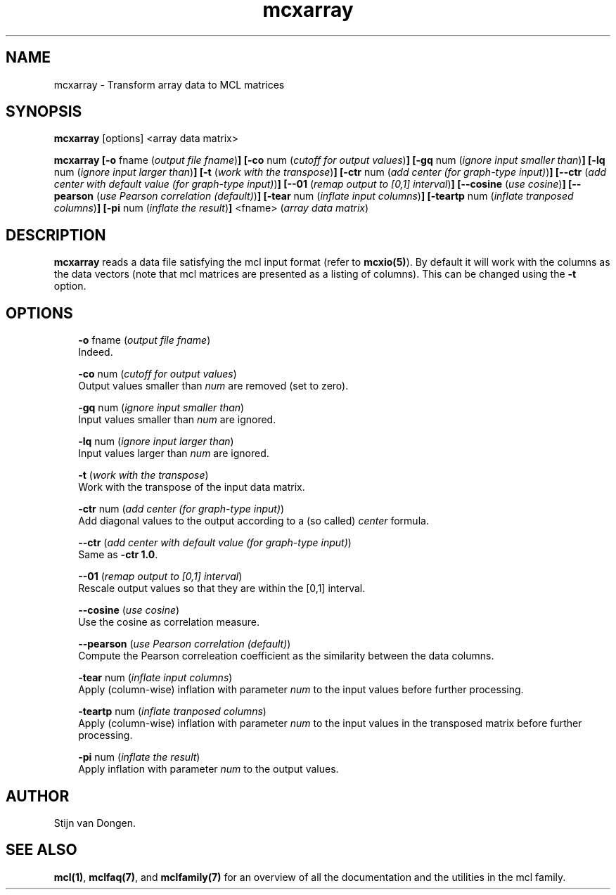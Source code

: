 .\" Copyright (c) 2006 Stijn van Dongen
.TH "mcxarray" 1 "27 Feb 2006" "mcxarray 1\&.006, 06-058" "USER COMMANDS "
.po 2m
.de ZI
.\" Zoem Indent/Itemize macro I.
.br
'in +\\$1
.nr xa 0
.nr xa -\\$1
.nr xb \\$1
.nr xb -\\w'\\$2'
\h'|\\n(xau'\\$2\h'\\n(xbu'\\
..
.de ZJ
.br
.\" Zoem Indent/Itemize macro II.
'in +\\$1
'in +\\$2
.nr xa 0
.nr xa -\\$2
.nr xa -\\w'\\$3'
.nr xb \\$2
\h'|\\n(xau'\\$3\h'\\n(xbu'\\
..
.if n .ll -2m
.am SH
.ie n .in 4m
.el .in 8m
..
.SH NAME
mcxarray \- Transform array data to MCL matrices
.SH SYNOPSIS

\fBmcxarray\fP [options] <array data matrix>

\fBmcxarray\fP
\fB[-o\fP fname (\fIoutput file fname\fP)\fB]\fP
\fB[-co\fP num (\fIcutoff for output values\fP)\fB]\fP
\fB[-gq\fP num (\fIignore input smaller than\fP)\fB]\fP
\fB[-lq\fP num (\fIignore input larger than\fP)\fB]\fP
\fB[-t\fP (\fIwork with the transpose\fP)\fB]\fP
\fB[-ctr\fP num (\fIadd center (for graph-type input)\fP)\fB]\fP
\fB[--ctr\fP (\fIadd center with default value (for graph-type input)\fP)\fB]\fP
\fB[--01\fP (\fIremap output to [0,1] interval\fP)\fB]\fP
\fB[--cosine\fP (\fIuse cosine\fP)\fB]\fP
\fB[--pearson\fP (\fIuse Pearson correlation (default)\fP)\fB]\fP
\fB[-tear\fP num (\fIinflate input columns\fP)\fB]\fP
\fB[-teartp\fP num (\fIinflate tranposed columns\fP)\fB]\fP
\fB[-pi\fP num (\fIinflate the result\fP)\fB]\fP
<fname> (\fIarray data matrix\fP)
.SH DESCRIPTION
\fBmcxarray\fP reads a data file satisfying the mcl input format
(refer to \fBmcxio(5)\fP)\&. By default it will work with the
columns as the data vectors (note that mcl matrices are
presented as a listing of columns)\&. This can be changed using
the \fB-t\fP option\&.
.SH OPTIONS

.ZI 3m "\fB-o\fP fname (\fIoutput file fname\fP)"
\&
.br
Indeed\&.
.in -3m

.ZI 3m "\fB-co\fP num (\fIcutoff for output values\fP)"
\&
.br
Output values smaller than \fInum\fP are removed (set to zero)\&.
.in -3m

.ZI 3m "\fB-gq\fP num (\fIignore input smaller than\fP)"
\&
.br
Input values smaller than \fInum\fP are ignored\&.
.in -3m

.ZI 3m "\fB-lq\fP num (\fIignore input larger than\fP)"
\&
.br
Input values larger than \fInum\fP are ignored\&.
.in -3m

.ZI 3m "\fB-t\fP (\fIwork with the transpose\fP)"
\&
.br
Work with the transpose of the input data matrix\&.
.in -3m

.ZI 3m "\fB-ctr\fP num (\fIadd center (for graph-type input)\fP)"
\&
.br
Add diagonal values to the output according to a (so called)
\fIcenter\fP formula\&.
.in -3m

.ZI 3m "\fB--ctr\fP (\fIadd center with default value (for graph-type input)\fP)"
\&
.br
Same as \fB-ctr\fP\ \&\fB1\&.0\fP\&.
.in -3m

.ZI 3m "\fB--01\fP (\fIremap output to [0,1] interval\fP)"
\&
.br
Rescale output values so that they are within the [0,1] interval\&.
.in -3m

.ZI 3m "\fB--cosine\fP (\fIuse cosine\fP)"
\&
.br
Use the cosine as correlation measure\&.
.in -3m

.ZI 3m "\fB--pearson\fP (\fIuse Pearson correlation (default)\fP)"
\&
.br
Compute the Pearson correleation coefficient as the
similarity between the data columns\&.
.in -3m

.ZI 3m "\fB-tear\fP num (\fIinflate input columns\fP)"
\&
.br
Apply (column-wise) inflation with parameter \fInum\fP to the input
values before further processing\&.
.in -3m

.ZI 3m "\fB-teartp\fP num (\fIinflate tranposed columns\fP)"
\&
.br
Apply (column-wise) inflation with parameter \fInum\fP to the input
values in the transposed matrix before further processing\&.
.in -3m

.ZI 3m "\fB-pi\fP num (\fIinflate the result\fP)"
\&
.br
Apply inflation with parameter \fInum\fP to the output values\&.
.in -3m
.SH AUTHOR

Stijn van Dongen\&.
.SH SEE ALSO
\fBmcl(1)\fP,
\fBmclfaq(7)\fP,
and \fBmclfamily(7)\fP for an overview of all the documentation
and the utilities in the mcl family\&.
